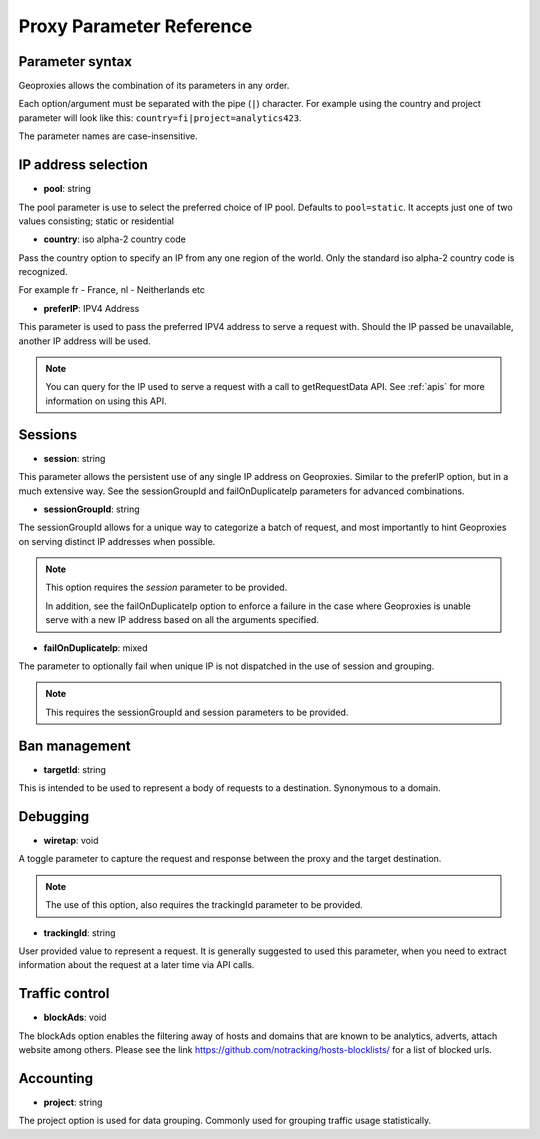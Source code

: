 .. _proxyoptions:

Proxy Parameter Reference
=========================


Parameter syntax
----------------

Geoproxies allows the combination of its parameters in any order.

Each option/argument must be separated with the pipe (``|``) character.
For example using the country and project parameter will look like this: ``country=fi|project=analytics423``.

The parameter names are case-insensitive.

IP address selection
--------------------


* **pool**: string

The pool parameter is use to select the preferred choice of IP pool. Defaults to ``pool=static``. It accepts just one of two values consisting; static or residential

* **country**: iso alpha-2 country code

Pass the country option to specify an IP from any one region of the world. Only the standard iso alpha-2 country code is recognized.

For example fr - France, nl - Neitherlands etc


* **preferIP**: IPV4 Address

This parameter is used to pass the preferred IPV4 address to serve a request with. Should the IP passed be unavailable, another IP address will be used.

.. note:: You can query for the IP used to serve a request with a call to getRequestData API. See :ref:`apis` for more information on using this API.



Sessions
--------

* **session**: string

This parameter allows the persistent use of any single IP address on Geoproxies. Similar to the preferIP option, but in a much extensive way. See the sessionGroupId and failOnDuplicateIp parameters for advanced combinations.


* **sessionGroupId**: string

The sessionGroupId allows for a unique way to categorize a batch of request, and most importantly to hint Geoproxies on serving distinct IP addresses when possible.

.. note:: This option requires the *session* parameter to be provided.

          In addition, see the failOnDuplicateIp option to enforce a failure in the case where Geoproxies is unable serve with a new IP address based on all the arguments specified.


* **failOnDuplicateIp**: mixed

The parameter to optionally fail when unique IP is not dispatched in the use of session and grouping.

.. note:: This requires the sessionGroupId and session parameters to be provided.

Ban management
--------------


* **targetId**: string

This is intended to be used to represent a body of requests to a destination. Synonymous to a domain.


Debugging
---------

* **wiretap**: void

A toggle parameter to capture the request and response between the proxy and the target destination.

.. note:: The use of this option, also requires the trackingId parameter to be provided.

* **trackingId**: string

User provided value to represent a request. It is generally suggested to used this parameter, when you need to extract information about the request at a later time via API calls.

Traffic control
---------------

* **blockAds**: void

The blockAds option enables the filtering away of hosts and domains that are known to be analytics, adverts, attach website among others. Please see the link  https://github.com/notracking/hosts-blocklists/ for a list of blocked urls.


Accounting
----------

* **project**: string

The project option is used for data grouping. Commonly used for grouping traffic usage statistically.
